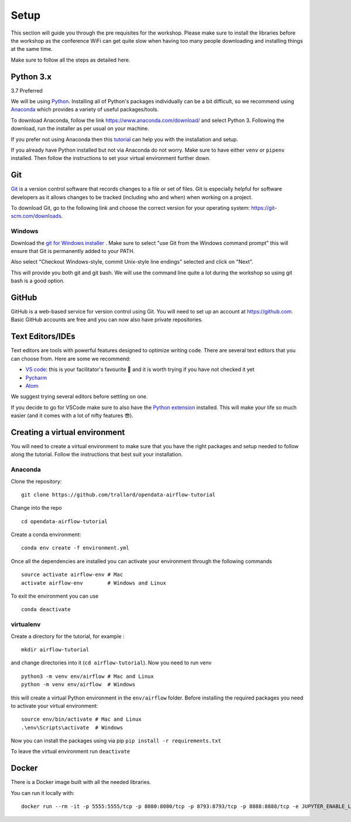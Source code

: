 Setup
===============
This section will guide you through the pre requisites for the workshop.
Please make sure to install the libraries before the workshop as the conference WiFi 
can get quite slow when having too many people downloading and installing things at the same 
time.

Make sure to follow all the steps as detailed here.

Python 3.x
++++++++++

3.7 Preferred

We will be using `Python <https://www.python.org/>`_.
Installing all of Python's packages individually can be a bit
difficult, so we recommend using `Anaconda <https://www.anaconda.com/>`_ which
provides a variety of useful packages/tools.

To download Anaconda, follow the link https://www.anaconda.com/download/ and select
Python 3. Following the download, run the installer as per usual on your machine.

If you prefer not using Anaconda then this `tutorial <https://realpython.com/installing-python/>`_ can help you with the installation and 
setup.

If you already have Python installed but not via Anaconda do not worry.
Make sure to have either ``venv`` or ``pipenv`` installed. Then follow the instructions to set 
your virtual environment further down.

Git
+++

`Git <https://git-scm.com/>`_ is a version control software that records changes
to a file or set of files. Git is especially helpful for software developers
as it allows changes to be tracked (including who and when) when working on a
project.

To download Git, go to the following link and choose the correct version for your
operating system: https://git-scm.com/downloads.

Windows
--------

Download the  `git for Windows installer <https://gitforwindows.org/>`_ . 
Make sure to select "use Git from the Windows command prompt" 
this will ensure that Git is permanently added to your PATH. 

Also select "Checkout Windows-style, commit Unix-style line endings" selected and click on "Next".

This will provide you both git and git bash. We will use the command line quite a lot during the workshop 
so using git bash is a good option.

GitHub
++++++

GitHub is a web-based service for version control using Git. You will need
to set up an account at `https://github.com <https://github.com>`_. Basic GitHub accounts are
free and you can now also have private repositories.

Text Editors/IDEs
++++++++++++

Text editors are tools with powerful features designed to optimize writing code.
There are several text editors that you can choose from.
Here are some we recommend:

- `VS code <https://code.visualstudio.com//?wt.mc_id=euroscipy-github-taallard>`_: this is your facilitator's favourite 💜 and it is worth trying if you have not checked it yet
- `Pycharm <https://www.jetbrains.com/pycharm/download/>`_
- `Atom <https://atom.io>`_

We suggest trying several editors before settling on one.

If you decide to go for VSCode make sure to also
have the `Python extension <https://marketplace.visualstudio.com/itemdetails?itemName=ms-python.python&wt.mc_id=euroscipy-github-taallard>`_
installed. This will make your life so much easier (and it comes with a lot of nifty
features 😎).

Creating a virtual environment
+++++++++++++++++++++++++++++++

You will need to create a virtual environment to make sure that you have the right packages and setup needed to follow along the tutorial.
Follow the instructions that best suit your installation.

Anaconda
--------

Clone the repository: 
::
    git clone https://github.com/trallard/opendata-airflow-tutorial

Change into the repo
::
    cd opendata-airflow-tutorial   

Create a conda environment:
:: 
    conda env create -f environment.yml

Once all the dependencies are installed you can activate your environment through the following commands 
::
    source activate airflow-env # Mac
    activate airflow-env        # Windows and Linux
To exit the environment you can use 
::
    conda deactivate   

virtualenv
-----------
Create a directory for the tutorial, for example :
::
    mkdir airflow-tutorial 
and change directories into it (``cd airflow-tutorial``).
Now you  need to run venv 
::
    python3 -m venv env/airflow # Mac and Linux 
    python -m venv env/airflow  # Windows

this will create a virtual Python environment in the ``env/airflow`` folder.
Before installing the required packages you need to activate your virtual environment: 
::
    source env/bin/activate # Mac and Linux 
    .\env\Scripts\activate  # Windows 


Now you can install the packages using via pip ``pip install -r requirements.txt``

To leave the virtual environment run ``deactivate``

Docker
+++++++

There is a Docker image built with all the needed libraries. 

You can run it locally with:
::
    docker run --rm -it -p 5555:5555/tcp -p 8080:8080/tcp -p 8793:8793/tcp -p 8888:8888/tcp -e JUPYTER_ENABLE_LAB=yes trallard/airflow-tutorial:1.0